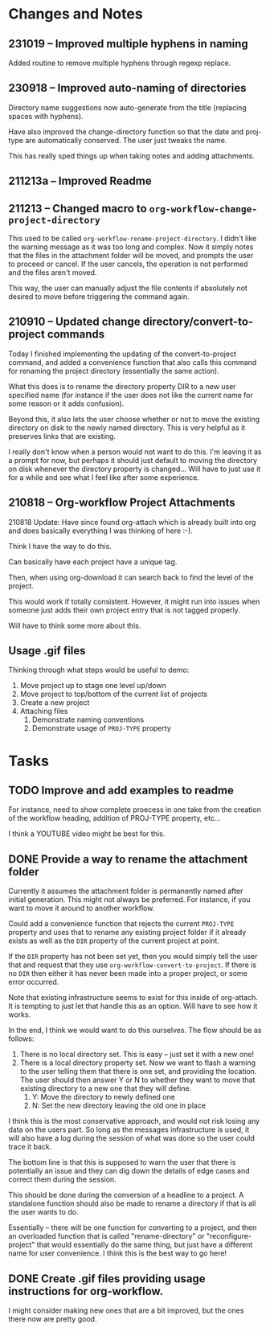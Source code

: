 * Changes and Notes
** 231019 -- Improved multiple hyphens in naming

Added routine to remove multiple hyphens through regexp replace.

** 230918 -- Improved auto-naming of directories

Directory name suggestions now auto-generate from the title (replacing spaces with hyphens).

Have also improved the change-directory function so that the date and proj-type are automatically conserved.  The user just tweaks the name.

This has really sped things up when taking notes and adding attachments.  
** 211213a -- Improved Readme
** 211213 -- Changed macro to =org-workflow-change-project-directory=

This used to be called =org-workflow-rename-project-directory=. I didn't like the warning message as it was too long and complex.  Now it simply notes that the files in the attachment folder will be moved, and prompts the user to proceed or cancel.  If the user cancels, the operation is not performed and the files aren't moved.

This way, the user can manually adjust the file contents if absolutely not desired to move before triggering the command again.  

** 210910 -- Updated change directory/convert-to-project commands

Today I finished implementing the updating of the convert-to-project command, and added a convenience function that also calls this command for renaming the project directory (essentially the same action).

What this does is to rename the directory property DIR to a new user specified name (for instance if the user does not like the current name for some reason or it adds confusion).

Beyond this, it also lets the user choose whether or not to move the existing directory on disk to the newly named directory.  This is very helpful as it preserves links that are existing.

I really don't know when a person would not want to do this.  I'm leaving it as a prompt for now, but perhaps it should just default to moving the directory on disk whenever the directory property is changed... Will have to just use it for a while and see what I feel like after some experience.  

** 210818 -- Org-workflow Project Attachments

210818 Update: Have since found org-attach which is already built into org and does basically everything I was thinking of here :-).  

Think I have the way to do this.   

Can basically have each project have a unique tag.  

Then, when using org-download it can search back to find the level of the project.  

This would work if totally consistent.  However, it might run into issues when someone just adds their own project entry that is not tagged properly.   

Will have to think some more about this.  

** Usage .gif files

Thinking through what steps would be useful to demo:

 1. Move project up to stage one level up/down
 2. Move project to top/bottom of the current list of projects
 3. Create a new project
 4. Attaching files
    1. Demonstrate naming conventions
    2. Demonstrate usage of =PROJ-TYPE= property
* Tasks
** TODO Improve and add examples to readme

For instance, need to show complete proecess in one take from the creation of the workflow heading, addition of PROJ-TYPE property, etc...

I think a YOUTUBE video might be best for this.  

** DONE Provide a way to rename the attachment folder
CLOSED: [2021-09-10 Fri 14:38]

Currently it assumes the attachment folder is permanently named after initial generation.  This might not always be preferred.  For instance, if you want to move it around to another workflow.

Could add a convenience function that rejects the current =PROJ-TYPE= property and uses that to rename any existing project folder if it already exists as well as the =DIR= property of the current project at point.

If the =DIR= property has not been set yet, then you would simply tell the user that and request that they use =org-workflow-convert-to-project=.  If there is no =DIR= then either it has never been made into a proper project, or some error occurred.

Note that existing infrastructure seems to exist for this inside of org-attach.  It is tempting to just let that handle this as an option.  Will have to see how it works.

In the end, I think we would want to do this ourselves.  The flow should be as follows:

 1. There is no local directory set.  This is easy -- just set it with a new one!
 2. There is a local directory property set. Now we want to flash a warning to the user telling them that there is one set, and providing the location.  The user should then answer Y or N to whether they want to move that existing directory to a new one that they will define.
    1. Y: Move the directory to newly defined one
    2. N: Set the new directory leaving the old one in place

I think this is the most conservative approach, and would not risk losing any data on the users part.  So long as the messages infrastructure is used, it will also have a log during the session of what was done so the user could trace it back.

The bottom line is that this is supposed to warn the user that there is potentially an issue and they can dig down the details of edge cases and correct them during the session.

This should be done during the conversion of a headline to a project.  A standalone function should also be made to rename a directory if that is all the user wants to do.

Essentially -- there will be one function for converting to a project, and then an overloaded function that is called "rename-directory" or "reconfigure-project" that would essentially do the same thing, but just have a different name for user convenience. I think this is the best way to go here!

** DONE Create .gif files providing usage instructions for org-workflow.
CLOSED: [2021-09-08 Wed 07:48]

I might consider making new ones that are a bit improved, but the ones there now are pretty good.  

